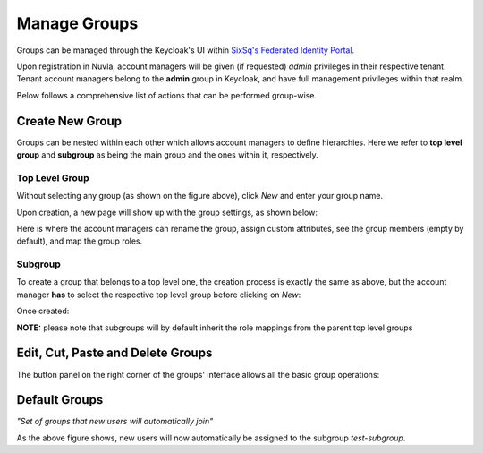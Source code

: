 Manage Groups
=============

Groups can be managed through the Keycloak's UI within `SixSq's Federated Identity Portal`_.

Upon registration in Nuvla, account managers will be given (if requested) *admin* privileges in their respective tenant. Tenant account managers belong to the **admin** group in Keycloak, and have full management privileges within that realm.

.. image:: ../images/kc-groups.png
   :alt: Groups page in Keycloak
   :align: center

Below follows a comprehensive list of actions that can be performed group-wise.

Create New Group
----------------

Groups can be nested within each other which allows account managers to define hierarchies. Here we refer to **top level group** and **subgroup** as being the main group and the ones within it, respectively.

Top Level Group
~~~~~~~~~~~~~~~

Without selecting any group (as shown on the figure above), click *New* and enter your group name.

.. image:: ../images/kc-groupName.png
   :alt: Choose group name
   :align: center

Upon creation, a new page will show up with the group settings, as shown below:

.. image:: ../images/kc-groupCreated.png
   :alt: Group created
   :align: center

Here is where the account managers can rename the group, assign custom attributes, see the group members (empty by default), and map the group roles.


Subgroup
~~~~~~~~

To create a group that belongs to a top level one, the creation process is exactly the same as above, but the account manager **has** to select the respective top level group before clicking on *New*:

.. image:: ../images/kc-subgroup.png
   :alt: Create subgroup
   :align: center

Once created:

.. image:: ../images/kc-subgroupCreated.png
   :alt: Created subgroup
   :align: center


**NOTE:** please note that subgroups will by default inherit the role mappings from the parent top level groups


Edit, Cut, Paste and Delete Groups
----------------------------------

The button panel on the right corner of the groups' interface allows all the basic group operations:

.. image:: ../images/kc-groupOp.png
   :alt: Basic operations on groups
   :align: center


Default Groups
--------------

*"Set of groups that new users will automatically join"*

.. image:: ../images/kc-defaultgroup.png
   :alt: Default groups
   :align: center

As the above figure shows, new users will now automatically be assigned to the subgroup *test-subgroup*.

.. _`SixSq's Federated Identity Portal`: https://fed-id.nuv.la/auth
